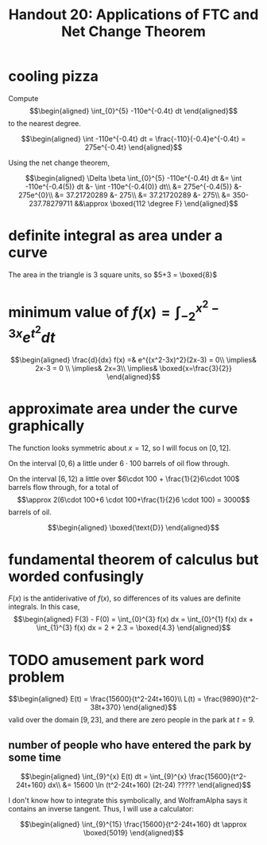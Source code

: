 #+TITLE: Handout 20: Applications of FTC and Net Change Theorem
* cooling pizza
  Compute
  \[\begin{aligned}
  \int_{0}^{5} -110e^{-0.4t} dt
  \end{aligned}\]
  to the nearest degree.

  \[\begin{aligned}
  \int -110e^{-0.4t} dt = \frac{-110}{-0.4}e^{-0.4t} = 275e^{-0.4t}
  \end{aligned}\]

  Using the net change theorem,

  \[\begin{aligned}
  \Delta \beta \int_{0}^{5} -110e^{-0.4t} dt &= \int -110e^{-0.4(5)} dt &- \int -110e^{-0.4(0)} dt\\
  &= 275e^{-0.4(5)} &- 275e^{0}\\
  &= 37.21720289 &- 275\\
  &= 37.21720289 &- 275\\
  &= 350-237.78279711 &&\approx \boxed{112 \degree F}
  \end{aligned}\]
* definite integral as area under a curve
  The area in the triangle is 3 square units, so $5+3 = \boxed{8}$
* minimum value of $f(x) = \int_{-2}^{x^2-3x} e^{t^2} dt$

  \[\begin{aligned}
  \frac{d}{dx} f(x) =& e^{(x^2-3x)^2}(2x-3) = 0\\
  \implies& 2x-3 = 0 \\
  \implies& 2x=3\\
  \implies& \boxed{x=\frac{3}{2}}
  \end{aligned}\]
* approximate area under the curve graphically
  The function looks symmetric about $x=12$, so I will focus on $[0, 12]$.

  On the interval $[0, 6)$ a little under $6\cdot 100$ barrels of oil flow through.

  On the interval $[6, 12)$ a little over $6\cdot 100 + \frac{1}{2}6\cdot 100$ barrels flow through, for a total of
  \[\approx 2(6\cdot 100+6 \cdot 100+\frac{1}{2}6 \cdot 100) = 3000\]
  barrels of oil.

  \[\begin{aligned}
  \boxed{\text{D}}
  \end{aligned}\]

* fundamental theorem of calculus but worded confusingly

  $F(x)$ is the antiderivative of $f(x)$, so differences of its values are definite integrals. In this case,
  \[\begin{aligned}
  F(3) - F(0) = \int_{0}^{3} f(x) dx  = \int_{0}^{1} f(x) dx + \int_{1}^{3} f(x) dx  = 2 + 2.3 = \boxed{4.3}
  \end{aligned}\]

* TODO amusement park word problem

  \[\begin{aligned}
  E(t) = \frac{15600}{t^2-24t+160}\\
  L(t) = \frac{9890}{t^2-38t+370}
  \end{aligned}\]
  valid over the domain $[9, 23]$, and there are zero people in the park at $t=9$.

** number of people who have entered the park by some time

   \[\begin{aligned}
   \int_{9}^{x} E(t) dt = \int_{9}^{x} \frac{15600}{t^2-24t+160} dx\\
   &= 15600 \ln (t^2-24t+160) (2t-24) ?????
   \end{aligned}\]

   I don't know how to integrate this symbolically, and WolframAlpha says it contains an inverse tangent. Thus, I will use a calculator:

   \[\begin{aligned}
   \int_{9}^{15} \frac{15600}{t^2-24t+160} dt \approx \boxed{5019}
   \end{aligned}\]
